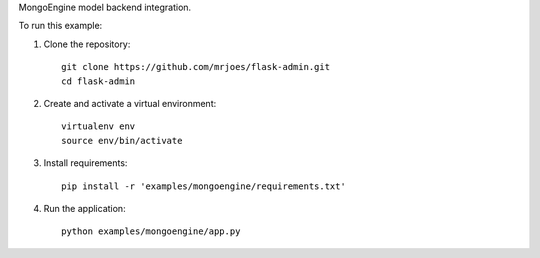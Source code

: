 MongoEngine model backend integration.

To run this example:

1. Clone the repository::

    git clone https://github.com/mrjoes/flask-admin.git
    cd flask-admin

2. Create and activate a virtual environment::

    virtualenv env
    source env/bin/activate

3. Install requirements::

    pip install -r 'examples/mongoengine/requirements.txt'

4. Run the application::

    python examples/mongoengine/app.py

